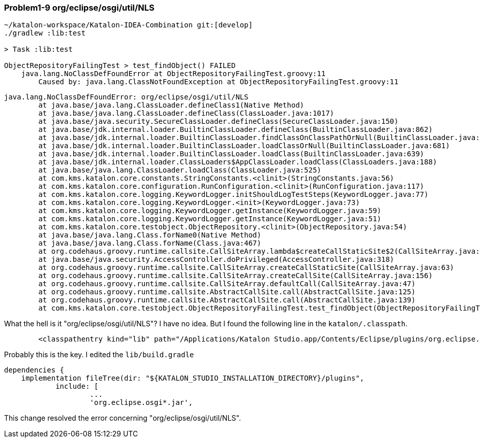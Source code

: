 === Problem1-9 org/eclipse/osgi/util/NLS

[source,text]
----
~/katalon-workspace/Katalon-IDEA-Combination git:[develop]
./gradlew :lib:test

> Task :lib:test

ObjectRepositoryFailingTest > test_findObject() FAILED
    java.lang.NoClassDefFoundError at ObjectRepositoryFailingTest.groovy:11
        Caused by: java.lang.ClassNotFoundException at ObjectRepositoryFailingTest.groovy:11
----

[source,text]
----
java.lang.NoClassDefFoundError: org/eclipse/osgi/util/NLS
	at java.base/java.lang.ClassLoader.defineClass1(Native Method)
	at java.base/java.lang.ClassLoader.defineClass(ClassLoader.java:1017)
	at java.base/java.security.SecureClassLoader.defineClass(SecureClassLoader.java:150)
	at java.base/jdk.internal.loader.BuiltinClassLoader.defineClass(BuiltinClassLoader.java:862)
	at java.base/jdk.internal.loader.BuiltinClassLoader.findClassOnClassPathOrNull(BuiltinClassLoader.java:760)
	at java.base/jdk.internal.loader.BuiltinClassLoader.loadClassOrNull(BuiltinClassLoader.java:681)
	at java.base/jdk.internal.loader.BuiltinClassLoader.loadClass(BuiltinClassLoader.java:639)
	at java.base/jdk.internal.loader.ClassLoaders$AppClassLoader.loadClass(ClassLoaders.java:188)
	at java.base/java.lang.ClassLoader.loadClass(ClassLoader.java:525)
	at com.kms.katalon.core.constants.StringConstants.<clinit>(StringConstants.java:56)
	at com.kms.katalon.core.configuration.RunConfiguration.<clinit>(RunConfiguration.java:117)
	at com.kms.katalon.core.logging.KeywordLogger.initShouldLogTestSteps(KeywordLogger.java:77)
	at com.kms.katalon.core.logging.KeywordLogger.<init>(KeywordLogger.java:73)
	at com.kms.katalon.core.logging.KeywordLogger.getInstance(KeywordLogger.java:59)
	at com.kms.katalon.core.logging.KeywordLogger.getInstance(KeywordLogger.java:51)
	at com.kms.katalon.core.testobject.ObjectRepository.<clinit>(ObjectRepository.java:54)
	at java.base/java.lang.Class.forName0(Native Method)
	at java.base/java.lang.Class.forName(Class.java:467)
	at org.codehaus.groovy.runtime.callsite.CallSiteArray.lambda$createCallStaticSite$2(CallSiteArray.java:65)
	at java.base/java.security.AccessController.doPrivileged(AccessController.java:318)
	at org.codehaus.groovy.runtime.callsite.CallSiteArray.createCallStaticSite(CallSiteArray.java:63)
	at org.codehaus.groovy.runtime.callsite.CallSiteArray.createCallSite(CallSiteArray.java:156)
	at org.codehaus.groovy.runtime.callsite.CallSiteArray.defaultCall(CallSiteArray.java:47)
	at org.codehaus.groovy.runtime.callsite.AbstractCallSite.call(AbstractCallSite.java:125)
	at org.codehaus.groovy.runtime.callsite.AbstractCallSite.call(AbstractCallSite.java:139)
	at com.kms.katalon.core.testobject.ObjectRepositoryFailingTest.test_findObject(ObjectRepositoryFailingTest.groovy:11)
----

What the hell is it "org/eclipse/osgi/util/NLS"? I have no idea. But I found the following line in the `katalon/.classpath`.

[source,text]
----
	<classpathentry kind="lib" path="/Applications/Katalon Studio.app/Contents/Eclipse/plugins/org.eclipse.osgi_3.20.0.v20240509-1421.jar"/>
----

Probably this is the key. I edited the `lib/build.gradle`

[source,text]
----
dependencies {
    implementation fileTree(dir: "${KATALON_STUDIO_INSTALLATION_DIRECTORY}/plugins",
            include: [
                    ...
                    'org.eclipse.osgi*.jar',
----

This change resolved the error concerning "org/eclipse/osgi/util/NLS".
